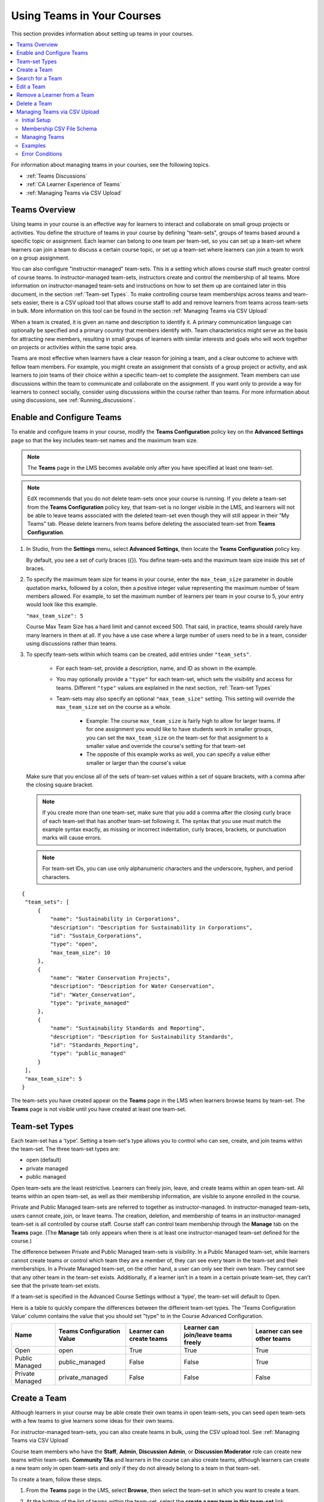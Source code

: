 .. _Teams Setup:

##########################################
Using Teams in Your Courses
##########################################

This section provides information about setting up teams in your courses.

.. contents::
  :local:
  :depth: 2

For information about managing teams in your courses, see the following topics.

* :ref:`Teams Discussions`
* :ref:`CA Learner Experience of Teams`
* :ref:`Managing Teams via CSV Upload`


.. _CA_Teams_Overview:

*******************************
Teams Overview
*******************************

Using teams in your course is an effective way for learners to interact and
collaborate on small group projects or activities. You define the structure of
teams in your course by defining "team-sets", groups of teams based around a specific
topic or assignment. Each learner can belong to one team per team-set, so you can set
up a team-set where learners can join a team to discuss a certain course topic,
or set up a team-set where learners can join a team to work on a group assignment.

You can also configure "instructor-managed" team-sets. This is a setting which allows
course staff much greater control of course teams.  In instructor-managed team-sets,
instructors create and control the membership of all teams. More information on
instructor-managed team-sets and instructions on how to set them up are contained later
in this document, in the section :ref:`Team-set Types`. To make controlling course team
memberships across teams and team-sets easier, there is a CSV upload tool that allows
course staff to add and remove learners from teams across team-sets in bulk. More
information on this tool can be found in the section :ref:`Managing Teams via CSV Upload`

When a team is created, it is given an name and description to identify it. 
A primary communication language can optionally be specified
and a primary country that members identify with. Team characteristics might
serve as the basis for attracting new members, resulting in small groups of
learners with similar interests and goals who will work together on projects
or activities within the same topic area.

Teams are most effective when learners have a clear reason for joining a team,
and a clear outcome to achieve with fellow team members. For example, you
might create an assignment that consists of a group project or activity, 
and ask learners to join teams of their choice within a specific team-set to complete
the assignment. Team members can use discussions within the team to communicate
and collaborate on the assignment. If you want only to  provide a way for learners
to connect socially, consider using discussions within the course rather than teams.
For more information about using discussions, see :ref:`Running_discussions`.


.. _Enable and Configure Teams:

*******************************
Enable and Configure Teams
*******************************

To enable and configure teams in your course, modify the **Teams
Configuration** policy key on the **Advanced Settings** page so that the key
includes team-set names and the maximum team size.

.. note:: The **Teams** page in the LMS becomes available only after you have
   specified at least one team-set.

.. note::  EdX recommends that you do not delete team-sets once your course is
   running. If you delete a team-set from the **Teams Configuration** policy key,
   that team-set is no longer visible in the LMS, and learners will not be able to leave
   teams associated with the deleted team-set even though they will still appear in
   their “My Teams” tab. Please delete learners from teams before deleting the
   associated team-set from **Teams Configuration**.


#. In Studio, from the **Settings** menu, select **Advanced Settings**,
   then locate the **Teams Configuration** policy key.

   By default, you see a set of curly braces ({}). You define team-sets and the
   maximum team size inside this set of braces.

#. To specify the maximum team size for teams in your course, enter the
   ``max_team_size`` parameter in double quotation marks, followed by a colon,
   then a positive integer value representing the maximum number of team
   members allowed. For example, to set the maximum number of learners per
   team in your course to 5, your entry would look like this example.

   ``"max_team_size": 5``

   Course Max Team Size has a hard limit and cannot exceed 500.
   That said, in practice, teams should rarely have many learners in them at all.
   If you have a use case where a large number of users need to be in a team,
   consider using discussions rather than teams. 

#. To specify team-sets within which teams can be created, add entries under
   ``"team_sets"``. 
   
    - For each team-set, provide a description, name, and ID as shown
      in the example.
    
    - You may optionally provide a ``"type"`` for each team-set,
      which sets the visibility and access for teams. Different ``"type"`` values are
      explained in the next section, :ref:`Team-set Types`

    - Team-sets may also specify an optional ``"max_team_size"`` setting.
      This setting will override the ``max_team_size`` set on the course as a whole.

        + Example: The course ``max_team_size`` is fairly high to allow for larger
          teams. If for one assignment you would like to have students work in
          smaller groups,  you can set the ``max_team_size`` on the team-set for
          that assignment to a smaller value and override the course's setting for that
          team-set

        + The opposite of this example works as well, you can specify a value either
          smaller or larger than the course's value

   Make sure that you enclose all of the sets of team-set values within a set of
   square brackets, with a comma after the closing square bracket.

   .. note:: If you create more than one team-set, make sure that you add a comma
      after the closing curly brace of each team-set that has another team-set
      following it. The syntax that you use must match the example syntax
      exactly, as missing or incorrect indentation, curly braces, brackets,
      or punctuation marks will cause errors.


   .. note:: For team-set IDs, you can use only alphanumeric characters and the
      underscore, hyphen, and period characters.


::

   {
    "team_sets": [
        {
            "name": "Sustainability in Corporations",
            "description": "Description for Sustainability in Corporations",
            "id": "Sustain_Corporations",
            "type": "open",
            "max_team_size": 10
        },
        {
            "name": "Water Conservation Projects",
            "description": "Description for Water Conservation",
            "id": "Water_Conservation",
            "type": "private_managed"
        },
        {
            "name": "Sustainability Standards and Reporting",
            "description": "Description for Sustainability Standards",
            "id": "Standards_Reporting",
            "type": "public_managed"
        }
    ],
    "max_team_size": 5
   }


The team-sets you have created appear on the **Teams** page in the LMS when
learners browse teams by team-set. The **Teams** page is not visible until you
have created at least one team-set.


.. image:: ../../../../shared/images/Teams_TopicsView.png
  :width: 600
  :alt: Three team-sets on the Browse Teams page.

.. _Team-set Types:

******************
Team-set Types
******************

Each team-set has a 'type'. Setting a team-set's type allows you to control who can see, create, and join teams within
the team-set. The three team-set types are:

- open (default)
- private managed
- public managed

Open team-sets are the least restrictive. Learners can freely join, leave, and create teams within an open team-set.
All teams within an open team-set, as well as their membership information, are visible to anyone enrolled in the course.

Private and Public Managed team-sets are referred to together as instructor-managed. In instructor-managed team-sets,
users cannot create, join, or leave teams. The creation, deletion, and membership of teams in an instructor-managed
team-set is all controlled by course staff. Course staff can control team membership through the **Manage** tab on
the **Teams** page. (The **Manage** tab only appears when there is at least one instructor-managed team-set defined
for the course.)

The difference between Private and Public Managed team-sets is visibility. In a Public Managed team-set, while learners
cannot create teams or control which team they are a member of, they can see every team in the team-set and their
memberships. In a Private Managed team-set, on the other hand, a user can only see their own team. They cannot see that any other
team in the team-set exists. Additionally, if a learner isn't in a team in a certain private team-set, they can't
see that the private team-set exists.

If a team-set is specified in the Advanced Course Settings without a 'type', the team-set will default to Open.

Here is a table to quickly compare the differences between the different team-set types. The 'Teams Configuration Value' 
column contains the value that you should set "type" to in the Course Advanced Configuration.

================  ===========================  ==========================  =====================================  =============================
 Name              Teams Configuration Value    Learner can create teams    Learner can join/leave teams freely    Learner can see other teams
================  ===========================  ==========================  =====================================  =============================
Open               open                         True                        True                                   True
Public Managed     public_managed               False                       False                                  True
Private Managed    private_managed              False                       False                                  False
================  ===========================  ==========================  =====================================  =============================


.. _Create a Team:

******************
Create a Team
******************

Although learners in your course may be able create their own teams in open team-sets, you can seed open
team-sets with a few teams to give learners some ideas for their own teams.

For instructor-managed team-sets, you can also create teams in bulk, using the CSV upload tool.
See :ref:`Managing Teams via CSV Upload`

Course team members who have the **Staff**, **Admin**, **Discussion Admin**,
or **Discussion Moderator** role can create new teams within team-sets.
**Community TAs** and learners in the course can also create teams, although
learners can create a new team only in open team-sets and only if they do not already
belong to a team in that team-set.

To create a team, follow these steps.

#. From the **Teams** page in the LMS, select **Browse**, then select the
   team-set in which you want to create a team.

#. At the bottom of the list of teams within the team-set, select the **create a
   new team in this team-set** link.

   .. image:: ../../../../shared/images/Teams_CreateNewTeamLink.png
     :width: 600
     :alt: The "create a new team in this team-set" link


3. On the **Create a New Team** page, add a name and description for the team.

   In the description, include details about the proposed project or activity
   to help learners to decide whether they want to join this team.

   .. image:: ../../../../shared/images/Teams_CreateNewTeamForm.png
     :width: 600
     :alt: Empty form with fields to be completed when you create a new team.

#. Optionally, add some characteristics for your team. You can specify a
   language that members would primarily use to communicate with each other,
   and a country that members would primarily identify with. Keep in mind that
   if your team details make the team membership seem too selective, learners
   might be discouraged from joining.

#. When you have finished entering details for the team, select **Create**.

   Your new team is added to the list of teams under your selected team-set.



.. _Search for a Team:

******************
Search for a Team
******************

Use the search field to find a team within a team-set.

.. note:: Partial words are not supported for searching teams.

To get a list of teams whose names, descriptions, or characteristics match
your search keywords, follow these steps.

#. From the **Teams** page in the LMS, select **Browse**, then select the
   team-set in which you want to find a team.

#. In the search field, enter one or more keywords to search for, then press
   **Enter** or select the search icon.

   Teams within the team-set that match your search are displayed.

To clear the existing search term, select the **X** next to the search field,
or select all the text within the field and enter text to replace it.


.. _Edit a Team:

******************
Edit a Team
******************

Course team members who have the **Staff**, **Admin**, **Discussion Admin**,
or **Discussion Moderator** role can edit any of a team's details, including
removing members from a team. **Community TAs** can also edit teams. For more
details about removing team members, see :ref:`Remove Learner from Team`.

To edit a team's details, follow these steps.

.. note:: Before making significant changes to a team, communicate with team
   members so that they are aware of the changes and their impacts.

#. In the LMS, select the **Teams** tab.
#. On the **Teams** page, select **Browse** to show all team-sets.
#. Select the arrow button for the team-set to show all teams in that team-set.
#. Locate the team that you want to edit. To find the team, you can search
   using keywords or sort teams by last activity or open slots.
#. Select **View** for the team that you want to edit.
#. Select **Edit Team**.
#. Make your changes, then select **Update**.
   The team's details are updated.


.. _Remove Learner from Team:

********************************
Remove a Learner from a Team
********************************

Course team members who have the **Staff**, **Admin**, **Discussion Admin**,
or **Discussion Moderator** role can remove members from a team. **Community
TAs** can also remove learners from a team. You might want to remove a learner
from a team and make the spot on the team available to other learners if, for
example, a learner joined a team but is not participating, or if a learner has
unenrolled from the course without leaving the team.

For instructor-managed team-sets, you can also remove learners from teams using
the CSV upload tool. See :ref:`Managing Teams via CSV Upload`

.. note:: Before making significant changes to a team, communicate with team
   members so that they are aware of the changes you will make, and their
   impacts.

To remove a learner from a team, follow these steps.

#. In the LMS, select the **Teams** tab.
#. On the **Teams** page, select **Browse** to show all team-sets.
#. Select the arrow button for the team-set to show all teams in that team-set.
#. Locate the team that you want to edit. To find the team, you can search
   using keywords or sort teams by last activity or open slots.
#. Select **View** for the team from which you want to remove a learner.
#. Select **Edit Team**.
#. On the **Instructor Tools** bar, select **Edit Membership**.

   .. image:: ../../../../shared/images/Teams_InstructorToolsEditMembers.png
     :width: 600
     :alt: The Edit Membership button on the "Instructor Tools" bar on the Edit Team page.

#. On the team's **Membership** page, select **Remove** next to the name of
   the learner who you want to remove from the team.
#. In the confirmation message, select **Remove**.


   The team member you removed no longer appears on the **Membership** page.

#. Repeat steps 8 and 9 to remove additional members.

   The team members you removed no longer appear on the **Membership** page,
   and the count of team members is updated wherever it appears on team pages.





.. _Delete a Team:

******************
Delete a Team
******************

Course team members who have the **Staff**, **Admin**, **Discussion Admin**,
or **Discussion Moderator** role can delete teams. **Community TAs** can also
delete teams. you might need to manage the teams in your course, including
deleting teams that remain empty or where members are experiencing abusive
situations.

When you delete a team, all learners are removed from the team membership.
Neither learners nor course team members can access discussions from deleted
teams.

.. note:: Deleting a team removes it permanently from the course, and cannot
   be undone.

To delete a team, follow these steps.

#. In the LMS, select the **Teams** tab.
#. On the **Teams** page, select **Browse** to show all team-sets.
#. Select the arrow button for the team-set to show all teams in that team-set.
#. Locate the team that you want to delete. To find the team, you can search
   using keywords or sort teams by last activity or open slots.
#. Select **View** for the team that you want to delete, then select **Edit
   Team**.
#. On the **Instructor Tools** bar, select **Delete Team**.

   .. image:: ../../../../shared/images/Teams_InstructorToolsDeleteTeam.png
     :width: 600
     :alt: The Edit Membership button on the "Instructor Tools" bar on the Edit Team page.

#. In the confirmation message, select **Delete**.

   You return to the team-set page, where you receive a confirmation that the
   team has been successfully deleted. The team no longer appears in the teams
   list within its team-set. Learners who were previously members of this team no
   longer belong to a team.

****************************************
Managing Teams via CSV Upload
****************************************
Initial Setup
-------------
There are cases where an instructor may want to manage team membership within a course 
(e.g. assigning groups for team assignments). To do this, an instructor must configure 
a team-set as ``public_managed`` or ``private_managed`` by following the Teams Configuration guide.

When this condition is met, an instructor can navigate to the **Teams** tab where the **Manage**
sub-tab will now be available alongside the **My Team** and **Browse** sub-tabs. Clicking the **Manage**
tab opens the **Manage** page where team membership can be viewed and modified.


Membership CSV File Schema
--------------------------

Team membership assignments are done through a CSV file upload. The membership CSV is formatted as follows:

.. code::

    user,              mode,              <team-set>,           <team-set>,           <...>
    <user-identifier>, <enrollment-mode>, <team-name-or-empty>, <team-name-or-empty>, <...>
    <user-identifier>, <enrollment-mode>, <team-name-or-empty>, <team-name-or-empty>, <...>
    <...>

The **header row** contains the headers “``user``”, “``mode``”, and an entry for each team-set within a course.
For example, a course with 2 team-sets (``discussion-teams`` and ``case-studies``) would start like this:

.. code::

    user, mode, discussion-teams, case-studies

Each additional row is a **user row** and has a ``user-identifier``
(which, in priority order, is the ``student-key``, ``edx-username``, or ``edx-email``),
``enrollment mode`` (one of ``audit``, ``verified``, or ``masters``), and the ``team`` assignment for the matchin
team-set in the header row. For example, here are 8 students assigned across different teams in the 2 team-sets:

.. code::

    user,            mode,     discussion-teams, case-studies
    alice,           verified, Team 1,           Team A
    bob@example.com, verified, Team 1,           Team B
    mitx_39181873,   verified, Team 1,           Team C
    derek,           verified, Team 2,           Team A
    edith,           verified, Team 2,           Team B
    felicia,         verified, Team 2,           Team C
    garrett,         verified, ,                 Team C
    hannah,          masters,  Team A,           Team 1 

**Note** that since teams are only unique within a team-set, the “Team A” that hannah is a member of for the
“discussion-teams” team-set is different from the “Team A” in “case-studies” that alice and derek are assigned to.


Managing Teams
---------------

.. note:: Prerequisites: at least one managed team-set configured for course

From the **Teams > Manage** page, an instructor can use a CSV file, formatted per the schema above, to manage team memberships.

An instructor should first get current memberships by going to the **View Current Team Memberships** section and
clicking the *Download Memberships* button. This downloads a membership CSV file showing all enrolled students
and configured team-sets for the course.

Staff can then modify this document (as below) before browsing to the file and uploading it in the 
**Assign Team Memberships** section.


Actions
~~~~~~~~

A **user can be added or moved** to a ``team`` by adding the ``team-name`` in the appropriate ``team-set`` column.
If the team does not already exist within the team-set a **new team will be created**.

.. note:: ``team-name`` and ``team-set`` * **are case sensitive** *.

A **user can be removed** from a team by removing the ``team-name`` from the appropriate ``team-set`` column,
leaving the entry empty.

.. note:: team-sets cannot be created from within the Manage tab. They must be created by following the
Teams Configuration instructions.

Users and team-sets that are **not included** in the uploaded CSV are **not altered**.

Examples
---------
Initial Setup
~~~~~~~~~~~~~~

Remus Lupin is setting up his course, Defense Against the Dark Arts and wants to assign groups for his students
to write about different dark creatures and curses. Following the Teams Configuration instructions, he sets up
two managed team-sets, ``dark-creatures`` and ``curses``. 

Next, he goes to the **Teams > Manage** page and clicks *Download Memberships* to get the following membership CSV:

.. code::

    user,      mode,       dark-creatures,  curses
    harry,     verified,                 ,  
    ron,       audit,                    ,
    luna,      verified,                 ,
    draco,     verified,                 ,
    hermione,  masters,                  ,
    cho,       masters,                  ,  

Lupin splits his students into several teams, making sure to not put ``masters`` and non-masters students on the same team,
and edits the CSV accordingly:

.. code::

    user,      mode,       dark-creatures,  curses
    harry,     verified,   Dragons,         Mimble Wimble 
    ron,       audit,      Dragons,         Morsmordre
    luna,      verified,   Werewolves,      Morsmordre
    draco,     verified,   Werewolves,      Mimble Wimble 
    hermione,  masters,    Basiliks,        Expulso 
    cho,       masters,    Basiliks,        Expulso

In the *Assign Team Memberships* section, Lupin browses to his updated membership CSV and clicks *Upload Memberships*.
The new teams are created and his students are assigned to the corresponding teams: Harry and Ron are assigned to the
“Dragons” team for the ``dark-creatures`` team-set. Harry is assigned to the “Mimble Wimble” team in the ``curses``
team-set, while Ron is on the “Morsmorde” team, and so on.

----

Later, Lupin goes back to the **Teams > Manage** page to download new memberships and finds that Fred and George joined
the class after the initial team assignments.

.. code::

    user,      mode,       dark-creatures,  curses
    harry,     verified,   Dragons,         Mimble Wimble
    ron,       audit,      Dragons,         Morsmordre
    luna,      verified,   Werewolves,      Morsmordre
    draco,     verified,   Werewolves,      Mimble Wimble 
    hermione,  masters,    Basiliks,        Expulso 
    cho,       masters,    Basiliks,        Expulso 
    fred,      audit,      ,  
    george,    audit,      ,

He decides he wants to add them to the “Werewolves” and “Dragons” teams for the ``dark-creatures`` team-set but wants them
on a new “Confringo” team for ``curses``.

.. code::

    user,      mode,       dark-creatures,  curses
    harry,     verified,   Dragons,         Mimble Wimble
    ron,       audit,      Dragons,         Morsmordre
    luna,      verified,   Werewolves,      Morsmordre
    draco,     verified,   Werewolves,      Mimble Wimble 
    hermione,  masters,    Basiliks,        Expulso 
    cho,       masters,    Basiliks,        Expulso 
    fred,      audit,      Werewolves,      Confringo
    george,    audit,      Dragons,         Confringo

Uploading this updated CSV, the new “Confringo” team is created and Fred and George have been assigned to their respective teams.


Error Conditions
-----------------

**Header must contain column ‘user’ / Header must contain column ‘mode’**

The CSV is improperly formatted: the first row must contain the headers “user” and “mode”, in that order
(see Membership CSV File Schema).

**Teamset with id [ID] is duplicated**

A team-set cannot be listed more than once in the header of the CSV file. Remove the duplicated column and confirm
desired team mappings before re-uploading.

**Teamset with id [ID] does not exist**

Team-sets must be configured in Teams Configuration before teams can be assigned. Teams, however, can be created
directly from the Membership CSV.

**Team(s) [team] don’t have matching teamsets**

The team was entered in a column without a team-set, often caused by a column number mismatch or stray comma.
Correct the typo and re-upload.

**Username [name] listed more than once in file**

Users within a file should be unique. Remove the duplicate row and confirm desired team mappings before re-uploading.

**User name/email/external key: [ID] does not exist**

The ID in the “user” column (which could be a username, email, or external key) did not map to a user in our records.
Correct any typos and re-upload.

**User [username] is not enrolled in this course**

Users must be enrolled to be assigned to teams in a course. Remove or enroll the unenrolled user before re-uploading.

**User [username] enrollment mismatch**

The user “mode” specified in the CSV file does not match the user’s actual enrollment mode. Downloading memberships
should automatically populate the correct enrollment modes for each enrolled user. Alternatively, correct the user’s
enrollment mode making sure that team assignments do not mix masters and non-masters enrollment modes and re-upload.

**Team [team] cannot have Master’s track users mixed with users in other tracks.**

FERPA protections prohibit ``masters`` and non-masters (``audit`` and ``verified``) enrolled students from being on the same team. 

If the team already exists, the enrollment mode of the first member assigned to that team sets the team’s protection level.
For example, if the first member assigned to a team is a non-master’s student, masters students cannot join.
If this team will be newly created through the CSV upload, the team makeup must be exclusively ``masters`` or non-masters
students to pass validation. Edit team mappings to create designated teams for ``masters`` and non-masters students and re-upload.

**New membership for team [team] would exceed max size of [max-size]**

Team-sets have a ``max-team-size`` configured in Teams Configuration.
The newly proposed team memberships would exceed the capacity of the given teams.
Increase the team-set size or redistribute users to different/more teams and re-upload.
